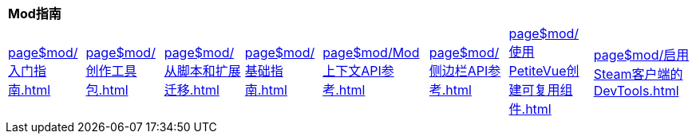 [%autowidth]
|===
8+^.^|*Mod指南*
^.^|xref:page$mod/入门指南.adoc[]
^.^|xref:page$mod/创作工具包.adoc[]
^.^|xref:page$mod/从脚本和扩展迁移.adoc[]
^.^|xref:page$mod/基础指南.adoc[]
^.^|xref:page$mod/Mod上下文API参考.adoc[]
^.^|xref:page$mod/侧边栏API参考.adoc[]
^.^|xref:page$mod/使用PetiteVue创建可复用组件.adoc[]
^.^|xref:page$mod/启用Steam客户端的DevTools.adoc[]
^.^|xref:page$mod/游戏内功能参考.adoc[]
|===